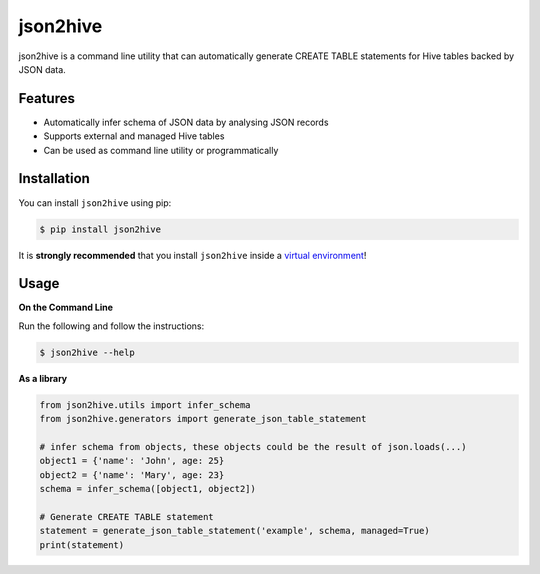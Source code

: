 json2hive
=========

json2hive is a command line utility that can automatically generate CREATE TABLE statements for
Hive tables backed by JSON data.

Features
--------

- Automatically infer schema of JSON data by analysing JSON records
- Supports external and managed Hive tables
- Can be used as command line utility or programmatically

Installation
------------

You can install ``json2hive`` using pip:

.. code-block:: bash

    $ pip install json2hive

It is **strongly recommended** that you install ``json2hive`` inside a `virtual environment`_!

.. _virtual environment: http://docs.python-guide.org/en/latest/dev/virtualenvs/

Usage
-----

**On the Command Line**

Run the following and follow the instructions:

.. code-block:: bash

    $ json2hive --help

**As a library**

.. code-block:: python

    from json2hive.utils import infer_schema
    from json2hive.generators import generate_json_table_statement

    # infer schema from objects, these objects could be the result of json.loads(...)
    object1 = {'name': 'John', age: 25}
    object2 = {'name': 'Mary', age: 23}
    schema = infer_schema([object1, object2])

    # Generate CREATE TABLE statement
    statement = generate_json_table_statement('example', schema, managed=True)
    print(statement)


